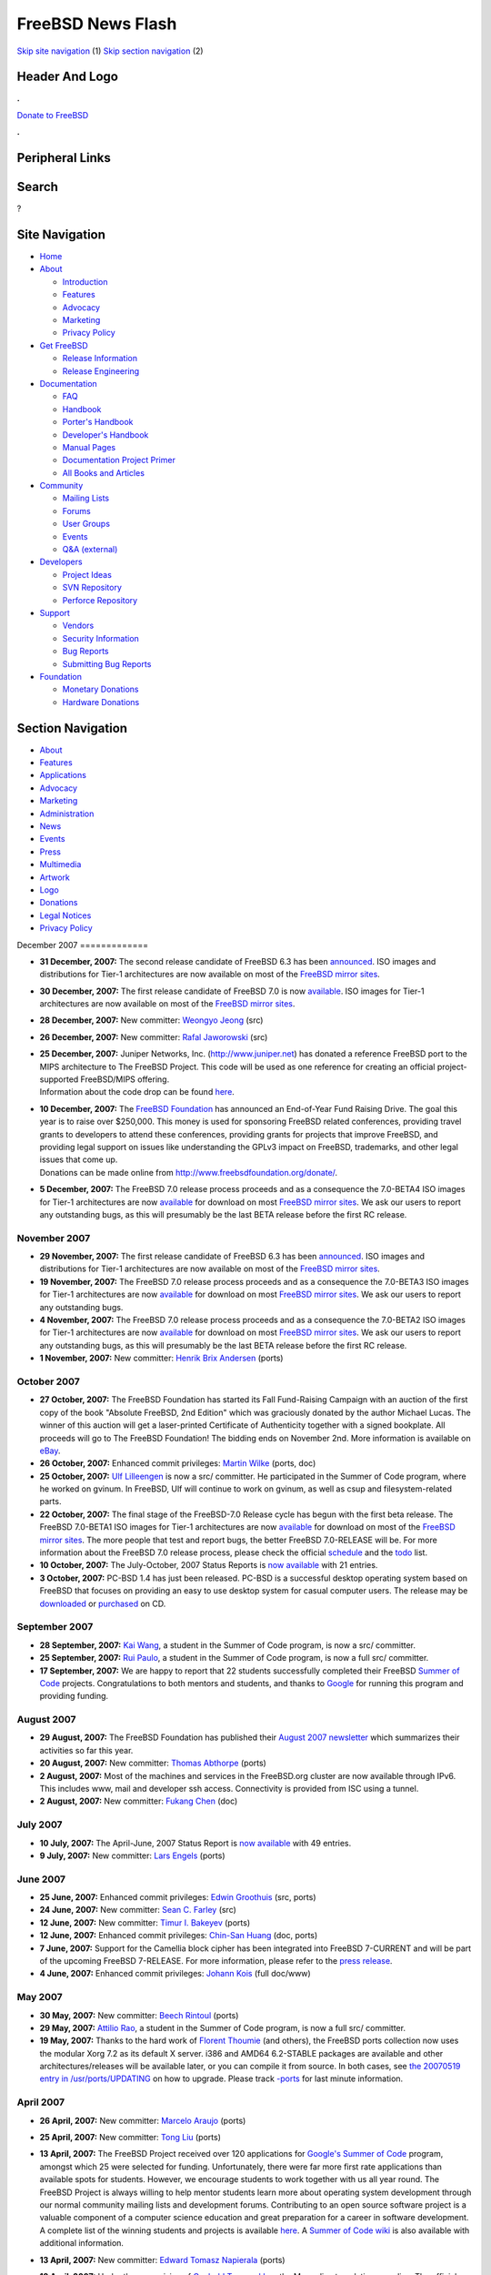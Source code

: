 ==================
FreeBSD News Flash
==================

.. raw:: html

   <div id="containerwrap">

.. raw:: html

   <div id="container">

`Skip site navigation <#content>`__ (1) `Skip section
navigation <#contentwrap>`__ (2)

.. raw:: html

   <div id="headercontainer">

.. raw:: html

   <div id="header">

Header And Logo
---------------

.. raw:: html

   <div id="headerlogoleft">

|FreeBSD|

.. raw:: html

   </div>

.. raw:: html

   <div id="headerlogoright">

.. raw:: html

   <div class="frontdonateroundbox">

.. raw:: html

   <div class="frontdonatetop">

.. raw:: html

   <div>

**.**

.. raw:: html

   </div>

.. raw:: html

   </div>

.. raw:: html

   <div class="frontdonatecontent">

`Donate to FreeBSD <https://www.FreeBSDFoundation.org/donate/>`__

.. raw:: html

   </div>

.. raw:: html

   <div class="frontdonatebot">

.. raw:: html

   <div>

**.**

.. raw:: html

   </div>

.. raw:: html

   </div>

.. raw:: html

   </div>

Peripheral Links
----------------

.. raw:: html

   <div id="searchnav">

.. raw:: html

   </div>

.. raw:: html

   <div id="search">

Search
------

?

.. raw:: html

   </div>

.. raw:: html

   </div>

.. raw:: html

   </div>

Site Navigation
---------------

.. raw:: html

   <div id="menu">

-  `Home <../../>`__

-  `About <../../about.html>`__

   -  `Introduction <../../projects/newbies.html>`__
   -  `Features <../../features.html>`__
   -  `Advocacy <../../advocacy/>`__
   -  `Marketing <../../marketing/>`__
   -  `Privacy Policy <../../privacy.html>`__

-  `Get FreeBSD <../../where.html>`__

   -  `Release Information <../../releases/>`__
   -  `Release Engineering <../../releng/>`__

-  `Documentation <../../docs.html>`__

   -  `FAQ <../../doc/en_US.ISO8859-1/books/faq/>`__
   -  `Handbook <../../doc/en_US.ISO8859-1/books/handbook/>`__
   -  `Porter's
      Handbook <../../doc/en_US.ISO8859-1/books/porters-handbook>`__
   -  `Developer's
      Handbook <../../doc/en_US.ISO8859-1/books/developers-handbook>`__
   -  `Manual Pages <//www.FreeBSD.org/cgi/man.cgi>`__
   -  `Documentation Project
      Primer <../../doc/en_US.ISO8859-1/books/fdp-primer>`__
   -  `All Books and Articles <../../docs/books.html>`__

-  `Community <../../community.html>`__

   -  `Mailing Lists <../../community/mailinglists.html>`__
   -  `Forums <https://forums.FreeBSD.org>`__
   -  `User Groups <../../usergroups.html>`__
   -  `Events <../../events/events.html>`__
   -  `Q&A
      (external) <http://serverfault.com/questions/tagged/freebsd>`__

-  `Developers <../../projects/index.html>`__

   -  `Project Ideas <https://wiki.FreeBSD.org/IdeasPage>`__
   -  `SVN Repository <https://svnweb.FreeBSD.org>`__
   -  `Perforce Repository <http://p4web.FreeBSD.org>`__

-  `Support <../../support.html>`__

   -  `Vendors <../../commercial/commercial.html>`__
   -  `Security Information <../../security/>`__
   -  `Bug Reports <https://bugs.FreeBSD.org/search/>`__
   -  `Submitting Bug Reports <https://www.FreeBSD.org/support.html>`__

-  `Foundation <https://www.freebsdfoundation.org/>`__

   -  `Monetary Donations <https://www.freebsdfoundation.org/donate/>`__
   -  `Hardware Donations <../../donations/>`__

.. raw:: html

   </div>

.. raw:: html

   </div>

.. raw:: html

   <div id="content">

.. raw:: html

   <div id="sidewrap">

.. raw:: html

   <div id="sidenav">

Section Navigation
------------------

-  `About <../../about.html>`__
-  `Features <../../features.html>`__
-  `Applications <../../applications.html>`__
-  `Advocacy <../../advocacy/>`__
-  `Marketing <../../marketing/>`__
-  `Administration <../../administration.html>`__
-  `News <../../news/newsflash.html>`__
-  `Events <../../events/events.html>`__
-  `Press <../../news/press.html>`__
-  `Multimedia <../../multimedia/multimedia.html>`__
-  `Artwork <../../art.html>`__
-  `Logo <../../logo.html>`__
-  `Donations <../../donations/>`__
-  `Legal Notices <../../copyright/>`__
-  `Privacy Policy <../../privacy.html>`__

.. raw:: html

   </div>

.. raw:: html

   </div>

.. raw:: html

   <div id="contentwrap">

|FreeBSD News|
December 2007
=============

-  \ **31 December, 2007:** The second release candidate of FreeBSD 6.3
   has been
   `announced <http://lists.freebsd.org/pipermail/freebsd-stable/2007-December/039352.html>`__.
   ISO images and distributions for Tier-1 architectures are now
   available on most of the `FreeBSD mirror
   sites <http://www.FreeBSD.org/doc/en_US.ISO8859-1/books/handbook/mirrors-ftp.html>`__.

-  \ **30 December, 2007:** The first release candidate of FreeBSD 7.0
   is now
   `available <http://lists.freebsd.org/pipermail/freebsd-stable/2007-December/039334.html>`__.
   ISO images for Tier-1 architectures are now available on most of the
   `FreeBSD mirror
   sites <http://www.FreeBSD.org/doc/en_US.ISO8859-1/books/handbook/mirrors-ftp.html>`__.

-  \ **28 December, 2007:** New committer: `Weongyo
   Jeong <mailto:weongyo@FreeBSD.org>`__ (src)

-  \ **26 December, 2007:** New committer: `Rafal
   Jaworowski <mailto:raj@FreeBSD.org>`__ (src)

-  | \ **25 December, 2007:** Juniper Networks, Inc.
     (http://www.juniper.net) has donated a reference FreeBSD port to
     the MIPS architecture to The FreeBSD Project. This code will be
     used as one reference for creating an official project-supported
     FreeBSD/MIPS offering.
   | Information about the code drop can be found
     `here <http://people.freebsd.org/~obrien/juniper-mips.html>`__.

-  | \ **10 December, 2007:** The `FreeBSD
     Foundation <http://www.freebsdfoundation.org>`__ has announced an
     End-of-Year Fund Raising Drive. The goal this year is to raise over
     $250,000. This money is used for sponsoring FreeBSD related
     conferences, providing travel grants to developers to attend these
     conferences, providing grants for projects that improve FreeBSD,
     and providing legal support on issues like understanding the GPLv3
     impact on FreeBSD, trademarks, and other legal issues that come up.
   | Donations can be made online from
     http://www.freebsdfoundation.org/donate/.

-  \ **5 December, 2007:** The FreeBSD 7.0 release process proceeds and
   as a consequence the 7.0-BETA4 ISO images for Tier-1 architectures
   are now
   `available <http://lists.freebsd.org/pipermail/freebsd-stable/2007-December/038873.html>`__
   for download on most `FreeBSD mirror
   sites <../../doc/en_US.ISO8859-1/books/handbook/mirrors-ftp.html>`__.
   We ask our users to report any outstanding bugs, as this will
   presumably be the last BETA release before the first RC release.

November 2007
=============

-  \ **29 November, 2007:** The first release candidate of FreeBSD 6.3
   has been
   `announced <http://lists.freebsd.org/pipermail/freebsd-stable/2007-November/038670.html>`__.
   ISO images and distributions for Tier-1 architectures are now
   available on most of the `FreeBSD mirror
   sites <http://www.FreeBSD.org/doc/en_US.ISO8859-1/books/handbook/mirrors-ftp.html>`__.

-  \ **19 November, 2007:** The FreeBSD 7.0 release process proceeds and
   as a consequence the 7.0-BETA3 ISO images for Tier-1 architectures
   are now
   `available <http://lists.freebsd.org/pipermail/freebsd-stable/2007-November/038388.html>`__
   for download on most `FreeBSD mirror
   sites <../../doc/en_US.ISO8859-1/books/handbook/mirrors-ftp.html>`__.
   We ask our users to report any outstanding bugs.

-  \ **4 November, 2007:** The FreeBSD 7.0 release process proceeds and
   as a consequence the 7.0-BETA2 ISO images for Tier-1 architectures
   are now
   `available <http://lists.freebsd.org/pipermail/freebsd-stable/2007-November/037966.html>`__
   for download on most `FreeBSD mirror
   sites <../../doc/en_US.ISO8859-1/books/handbook/mirrors-ftp.html>`__.
   We ask our users to report any outstanding bugs, as this will
   presumably be the last BETA release before the first RC release.

-  \ **1 November, 2007:** New committer: `Henrik Brix
   Andersen <mailto:brix@FreeBSD.org>`__ (ports)

October 2007
============

-  \ **27 October, 2007:** The FreeBSD Foundation has started its Fall
   Fund-Raising Campaign with an auction of the first copy of the book
   "Absolute FreeBSD, 2nd Edition" which was graciously donated by the
   author Michael Lucas. The winner of this auction will get a
   laser-printed Certificate of Authenticity together with a signed
   bookplate. All proceeds will go to The FreeBSD Foundation! The
   bidding ends on November 2nd. More information is available on
   `eBay <http://cgi.ebay.com/ws/eBayISAPI.dll?ViewItem&item=120175384688&ssPageName=ADME:L:LCA:US:1123>`__.

-  \ **26 October, 2007:** Enhanced commit privileges: `Martin
   Wilke <mailto:miwi@FreeBSD.org>`__ (ports, doc)

-  \ **25 October, 2007:** `Ulf Lilleengen <mailto:lulf@FreeBSD.org>`__
   is now a src/ committer. He participated in the Summer of Code
   program, where he worked on gvinum. In FreeBSD, Ulf will continue to
   work on gvinum, as well as csup and filesystem-related parts.

-  \ **22 October, 2007:** The final stage of the FreeBSD-7.0 Release
   cycle has begun with the first beta release. The FreeBSD 7.0-BETA1
   ISO images for Tier-1 architectures are now
   `available <http://lists.freebsd.org/pipermail/freebsd-stable/2007-October/037539.html>`__
   for download on most of the `FreeBSD mirror
   sites <http://www.FreeBSD.org/doc/en_US.ISO8859-1/books/handbook/mirrors-ftp.html>`__.
   The more people that test and report bugs, the better FreeBSD
   7.0-RELEASE will be. For more information about the FreeBSD 7.0
   release process, please check the official
   `schedule <http://www.freebsd.org/releases/7.0R/schedule.html>`__ and
   the `todo <http://www.freebsd.org/releases/7.0R/todo.html>`__ list.

-  \ **10 October, 2007:** The July-October, 2007 Status Reports is `now
   available <../../news/status/report-2007-07-2007-10.html>`__ with 21
   entries.

-  \ **3 October, 2007:** PC-BSD 1.4 has just been released. PC-BSD is a
   successful desktop operating system based on FreeBSD that focuses on
   providing an easy to use desktop system for casual computer users.
   The release may be `downloaded <http://www.pcbsd.org>`__ or
   `purchased <http://www.freebsdmall.com>`__ on CD.

September 2007
==============

-  \ **28 September, 2007:** `Kai Wang <mailto:kaiw@FreeBSD.org>`__, a
   student in the Summer of Code program, is now a src/ committer.

-  \ **25 September, 2007:** `Rui Paulo <mailto:rpaulo@FreeBSD.org>`__,
   a student in the Summer of Code program, is now a full src/
   committer.

-  \ **17 September, 2007:** We are happy to report that 22 students
   successfully completed their FreeBSD `Summer of
   Code <../../projects/summerofcode-2007.html>`__ projects.
   Congratulations to both mentors and students, and thanks to
   `Google <http://www.google.com/>`__ for running this program and
   providing funding.

August 2007
===========

-  \ **29 August, 2007:** The FreeBSD Foundation has published their
   `August 2007
   newsletter <http://www.freebsdfoundation.org/press/2007Aug-newsletter.shtml>`__
   which summarizes their activities so far this year.

-  \ **20 August, 2007:** New committer: `Thomas
   Abthorpe <mailto:tabthorpe@FreeBSD.org>`__ (ports)

-  \ **2 August, 2007:** Most of the machines and services in the
   FreeBSD.org cluster are now available through IPv6. This includes
   www, mail and developer ssh access. Connectivity is provided from ISC
   using a tunnel.

-  \ **2 August, 2007:** New committer: `Fukang
   Chen <mailto:loader@FreeBSD.org>`__ (doc)

July 2007
=========

-  \ **10 July, 2007:** The April-June, 2007 Status Report is `now
   available <../../news/status/report-2007-04-2007-06.html>`__ with 49
   entries.

-  \ **9 July, 2007:** New committer: `Lars
   Engels <mailto:lme@FreeBSD.org>`__ (ports)

June 2007
=========

-  \ **25 June, 2007:** Enhanced commit privileges: `Edwin
   Groothuis <mailto:edwin@FreeBSD.org>`__ (src, ports)

-  \ **24 June, 2007:** New committer: `Sean C.
   Farley <mailto:scf@FreeBSD.org>`__ (src)

-  \ **12 June, 2007:** New committer: `Timur I.
   Bakeyev <mailto:timur@FreeBSD.org>`__ (ports)

-  \ **12 June, 2007:** Enhanced commit privileges: `Chin-San
   Huang <mailto:chinsan@FreeBSD.org>`__ (doc, ports)

-  \ **7 June, 2007:** Support for the Camellia block cipher has been
   integrated into FreeBSD 7-CURRENT and will be part of the upcoming
   FreeBSD 7-RELEASE. For more information, please refer to the `press
   release <http://www.emediawire.com/releases/2007/6/emw531216.htm>`__.

-  \ **4 June, 2007:** Enhanced commit privileges: `Johann
   Kois <mailto:jkois@FreeBSD.org>`__ (full doc/www)

May 2007
========

-  \ **30 May, 2007:** New committer: `Beech
   Rintoul <mailto:beech@FreeBSD.org>`__ (ports)

-  \ **29 May, 2007:** `Attilio Rao <mailto:attilio@FreeBSD.org>`__, a
   student in the Summer of Code program, is now a full src/ committer.

-  \ **19 May, 2007:** Thanks to the hard work of `Florent
   Thoumie <mailto:flz@FreeBSD.org>`__ (and others), the FreeBSD ports
   collection now uses the modular Xorg 7.2 as its default X server.
   i386 and AMD64 6.2-STABLE packages are available and other
   architectures/releases will be available later, or you can compile it
   from source. In both cases, see `the 20070519 entry in
   /usr/ports/UPDATING <http://www.freebsd.org/cgi/cvsweb.cgi/ports/UPDATING?rev=1.504;content-type=text%2Fplain>`__
   on how to upgrade. Please track
   `-ports <http://docs.freebsd.org/mail/archive/freebsd-ports.html>`__
   for last minute information.

April 2007
==========

-  \ **26 April, 2007:** New committer: `Marcelo
   Araujo <mailto:araujo@FreeBSD.org>`__ (ports)

-  \ **25 April, 2007:** New committer: `Tong
   Liu <mailto:nemoliu@FreeBSD.org>`__ (ports)

-  | \ **13 April, 2007:** The FreeBSD Project received over 120
     applications for `Google's Summer of
     Code <http://code.google.com/soc>`__ program, amongst which 25 were
     selected for funding. Unfortunately, there were far more first rate
     applications than available spots for students. However, we
     encourage students to work together with us all year round. The
     FreeBSD Project is always willing to help mentor students learn
     more about operating system development through our normal
     community mailing lists and development forums. Contributing to an
     open source software project is a valuable component of a computer
     science education and great preparation for a career in software
     development.
   | A complete list of the winning students and projects is available
     `here <http://www.freebsd.org/projects/summerofcode-2007.html>`__.
     A `Summer of Code
     wiki <http://wiki.freebsd.org/moin.cgi/SummerOfCode2007>`__ is also
     available with additional information.

-  \ **13 April, 2007:** New committer: `Edward Tomasz
   Napierala <mailto:trasz@FreeBSD.org>`__ (ports)

-  \ **13 April, 2007:** Under the supervision of `Ganbold
   Tsagaankhuu <mailto:ganbold@micom.mng.net>`__ the Mongolian
   translation goes live. The official translation of the FreeBSD
   Handbook, completed by the Mongolian FreeBSD Documentation Project,
   adds support for documentation in another language. For more
   information about the ongoing work of the MFDP, please refer to the
   `Translations page of the FreeBSD Documentation
   Project <../../docproj/translations.html>`__.

-  \ **12 April, 2007:** New committer: `Alexander
   Motin <mailto:mav@FreeBSD.org>`__ (src)

-  \ **9 April, 2007:** The January-March, 2007 Status Report is `now
   available <../../news/status/report-2007-01-2007-03.html>`__ with 19
   entries.

-  \ **6 April, 2007:** Support for Sun's
   `ZFS <http://www.sun.com/2004-0914/feature/>`__ has been committed to
   the FreeBSD 7-CURRENT development branch and will be available as an
   experimental feature in FreeBSD 7.0-RELEASE. For more information
   please refer to the
   `announcement <http://lists.freebsd.org/pipermail/freebsd-current/2007-April/070544.html>`__.

-  \ **4 April, 2007:** New committer: `Martin
   Matuska <mailto:mm@FreeBSD.org>`__ (ports)

-  \ **3 April, 2007:** New committer: `Li-Wen
   Hsu <mailto:lwhsu@FreeBSD.org>`__ (ports)

March 2007
==========

-  \ **28 March, 2007:** New committer: `Sepherosa
   Ziehau <mailto:sephe@FreeBSD.org>`__ (src)

-  | \ **14 March, 2007:** The FreeBSD Project is now accepting
     applications for the Google `Summer of Code
     2007 <http://code.google.com/summerofcode.html>`__ program. This
     program will provide funding for students to spend the summer
     contributing to open source software projects. A list of FreeBSD
     specific projects and potential mentors is available
     `here <../../projects/summerofcode.html>`__.
   | Once a suitable project and mentor have been identified, interested
     students should complete a proposal and submit it to Google.
     Proposals are now being accepted and the final deadline is March
     24, 2007. Please see the `Google
     FAQ <http://code.google.com/support/bin/topic.py?topic=10442>`__
     for more information.

-  \ **12 March, 2007:** FreeBSD 7-CURRENT and 6-STABLE snapshot
   releases for March 2007 now available. The FreeBSD Release
   Engineering Team issues snapshot releases to encourage users to test
   new features and improve the reliability. For more details, please
   visit `the snapshots page <../../snapshots/index.html>`__.

-  \ **11 March, 2007:** `Michael
   Bushkov <mailto:bushman@FreeBSD.org>`__, a successful student from
   last year's Summer of Code program, has continued working with the
   FreeBSD Project and is now a full src/ committer.

-  \ **10 March, 2007:** Recently there has been significant progress on
   optimizing FreeBSD 7.0 for MySQL running an 8-core amd64 system.
   Under the test workload FreeBSD has peak performance consistent with
   Linux, and outperforms it by a factor of 4 under higher loads.
   Continue reading for a more `detailed report
   here. <http://people.freebsd.org/~kris/scaling/mysql.html>`__

-  \ **7 March, 2007:** The FreeBSD project has reached an agreement
   with Intel about the redistribution of firmware images for Intel
   wireless cards. Please refer to the `press
   release <http://www.prweb.com/releases/2007/03/prweb509818.htm>`__
   for more information.

February 2007
=============

-  \ **27 February, 2007:** `Information <../../releng/dst_info.html>`__
   about how the change in Daylight Savings Time for some time zones
   affects FreeBSD releases.

-  \ **23 February, 2007:** Enhanced commit privileges: `Remko
   Lodder <mailto:remko@FreeBSD.org>`__ (doc,src)

-  \ **17 February, 2007:** New committer: `JINMEI,
   Tatuya <mailto:jinmei@FreeBSD.org>`__ (src)

-  \ **16 February, 2007:** New committer: `Stephane E.
   Potvin <mailto:sepotvin@FreeBSD.org>`__ (src)

-  \ **10 February, 2007:** New committer: `Benjamin
   Close <mailto:benjsc@FreeBSD.org>`__ (src)

-  \ **9 February, 2007:** In his latest
   `bsdtalk <http://bsdtalk.blogspot.com/>`__ podcast, Will Backman
   interviews FreeBSD Developer George V. Neville-Neil about the
   upcoming AsiaBSDCon conference.
   http://cisx1.uma.maine.edu/~wbackman/bsdtalk/bsdtalk099.mp3.

-  | \ **8 February, 2007:** AsiaBSDCon, the BSD conference for Asia,
     has posted its schedule of tutorials, papers and presentations for
     the conference, taking place in Tokyo from March 8th through 11th
     2007. The complete schedule can be found
     `here <http://www.asiabsdcon.org/timetable.html>`__.
   | Registration will begin on or about the 12th of February.

-  \ **2 February, 2007:** Enhanced commit privileges: `G?bor
   K?vesd?n <mailto:gabor@FreeBSD.org>`__ (doc, ports)

January 2007
============

-  \ **31 January, 2007:** Enhanced commit privileges: `Rong-En
   Fan <mailto:rafan@FreeBSD.org>`__ (src, ports)

-  \ **18 January, 2007:** New committer: `Diane
   Bruce <mailto:db@FreeBSD.org>`__ (ports)

-  \ **16 January, 2007:** The October-December, 2006 Status Report is
   `now available <../../news/status/report-2006-10-2006-12.html>`__
   with 41 entries.

-  \ **15 January, 2007:** `FreeBSD
   6.2-RELEASE <../../releases/6.2R/announce.html>`__ has been released.
   Please check the `release errata <../../releases/6.2R/errata.html>`__
   before installation for any late-breaking news and/or issues with
   6.2. The `Release Information <../../releases/index.html>`__ page has
   more information about FreeBSD releases.

-  \ **9 January, 2007:** Under the supervision of FreeBSD developer
   G?bor K?vesd?n, the Hungarian translation goes live. This official
   translation, completed by the Hungarian FreeBSD Documentation
   Project, adds support for documentation in another language. For more
   information about the ongoing work of the HFDP team, please refer to
   `the Translations page of the FreeBSD Documentation
   Project <http://www.FreeBSD.org/docproj/translations.html>`__.

Other project news: `2009 <../2009/index.html>`__,
`2008 <../2008/index.html>`__, `2007 <../2007/index.html>`__,
`2006 <../2006/index.html>`__, `2005 <../2005/index.html>`__,
`2004 <../2004/index.html>`__, `2003 <../2003/index.html>`__,
`2002 <../2002/index.html>`__, `2001 <../2001/index.html>`__,
`2000 <../2000/index.html>`__, `1999 <../1999/index.html>`__,
`1998 <../1998/index.html>`__, `1997 <../1997/index.html>`__,
`1996 <../1996/index.html>`__, `1993 <../1993/index.html>`__

`News Home <../../news/news.html>`__

.. raw:: html

   </div>

.. raw:: html

   </div>

.. raw:: html

   <div id="footer">

`Site Map <../../search/index-site.html>`__ \| `Legal
Notices <../../copyright/>`__ \| ? 1995–2015 The FreeBSD Project. All
rights reserved.

.. raw:: html

   </div>

.. raw:: html

   </div>

.. raw:: html

   </div>

.. |FreeBSD| image:: ../../layout/images/logo-red.png
   :target: ../..
.. |FreeBSD News| image:: ../../gifs/news.jpg
